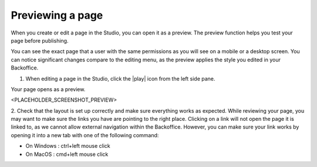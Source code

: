 Previewing a page
=================

When you create or edit a page in the Studio, you can open it as a preview.
The preview function helps you test your page before publishing.

You can see the exact page that a user with the same permissions as you will see on a mobile or a desktop screen.
You can notice significant changes compare to the editing menu, as the preview applies the style you edited in your Backoffice.

1. When editing a page in the Studio, click the |play| icon from the left side pane.

Your page opens as a preview.

<PLACEHOLDER_SCREENSHOT_PREVIEW>

2. Check that the layout is set up correctly and make sure everything works as expected.
While reviewing your page, you may want to make sure the links you have are pointing to the right place. Clicking on a link will not open the page it is linked to, as we cannot allow external navigation within the Backoffice.
However, you can make sure your link works by opening it into a new tab with one of the following command:

- On Windows : ctrl+left mouse click
- On MacOS : cmd+left mouse click

.. |play| raw:: html

    <i class="fa fa-play" aria-hidden="true"></i>